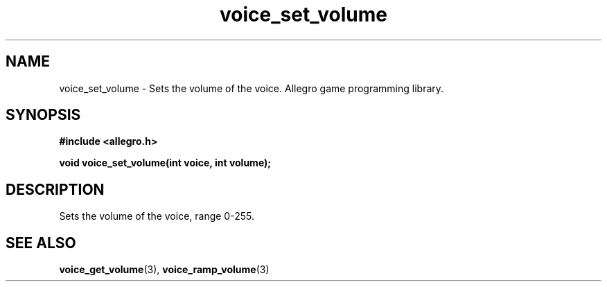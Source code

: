 .\" Generated by the Allegro makedoc utility
.TH voice_set_volume 3 "version 4.4.3" "Allegro" "Allegro manual"
.SH NAME
voice_set_volume \- Sets the volume of the voice. Allegro game programming library.\&
.SH SYNOPSIS
.B #include <allegro.h>

.sp
.B void voice_set_volume(int voice, int volume);
.SH DESCRIPTION
Sets the volume of the voice, range 0-255.

.SH SEE ALSO
.BR voice_get_volume (3),
.BR voice_ramp_volume (3)
